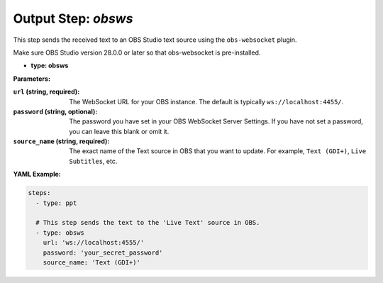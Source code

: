 Output Step: `obsws`
====================

This step sends the received text to an OBS Studio text source using the ``obs-websocket`` plugin.

Make sure OBS Studio version 28.0.0 or later so that obs-websocket is pre-installed.

- **type: obsws**

**Parameters:**

:``url`` (string, required): The WebSocket URL for your OBS instance. The default is typically ``ws://localhost:4455/``.
:``password`` (string, optional): The password you have set in your OBS WebSocket Server Settings. If you have not set a password, you can leave this blank or omit it.
:``source_name`` (string, required): The exact name of the Text source in OBS that you want to update. For example, ``Text (GDI+)``, ``Live Subtitles``, etc.

**YAML Example:**

.. code-block:: yaml

   steps:
     - type: ppt

     # This step sends the text to the 'Live Text' source in OBS.
     - type: obsws
       url: 'ws://localhost:4555/'
       password: 'your_secret_password'
       source_name: 'Text (GDI+)'
